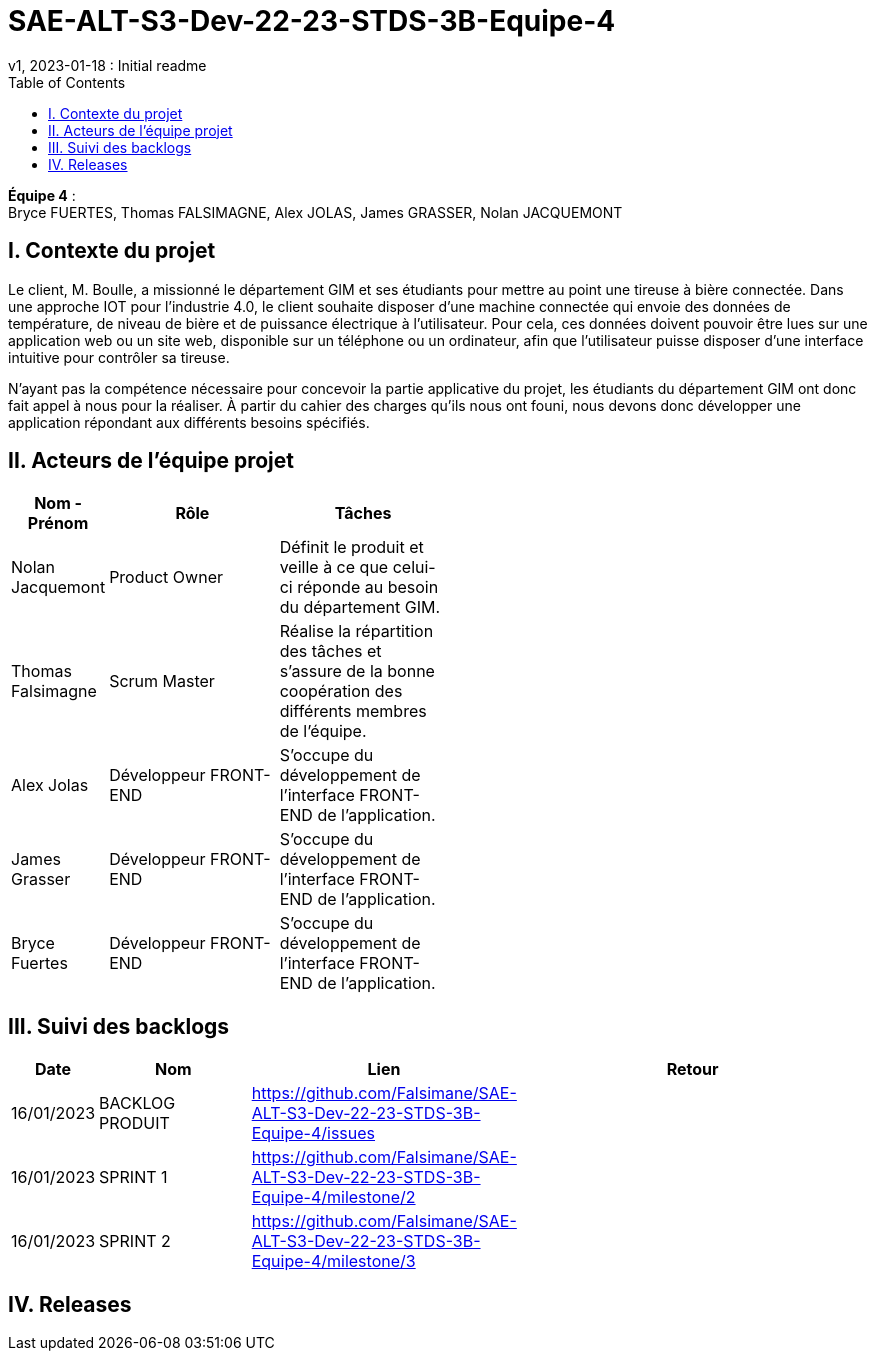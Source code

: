 # SAE-ALT-S3-Dev-22-23-STDS-3B-Equipe-4
v1, 2023-01-18 : Initial readme
:icons: font
:experimental:
:toc:


*Équipe 4* : +
Bryce FUERTES, Thomas FALSIMAGNE, Alex JOLAS, James GRASSER, Nolan JACQUEMONT


== I. Contexte du projet

[.text-justify]
Le client, M. Boulle, a missionné le département GIM et ses étudiants pour mettre au point une tireuse à bière connectée. Dans une approche IOT pour l'industrie 4.0, le client souhaite disposer d'une machine connectée qui envoie des données de température, de niveau de bière et de puissance électrique à l’utilisateur. Pour cela, ces données doivent pouvoir être lues sur une application web ou un site web, disponible sur un téléphone ou un ordinateur, afin que l'utilisateur puisse disposer d'une interface intuitive pour contrôler sa tireuse. +

N'ayant pas la compétence nécessaire pour concevoir la partie applicative du projet, les étudiants du département GIM ont donc fait appel à nous pour la réaliser. À partir du cahier des charges qu'ils nous ont founi, nous devons donc développer une application répondant aux différents besoins spécifiés. 

== II. Acteurs de l'équipe projet 

[cols="1,2,2,5",options=header]
|===
| Nom - Prénom  | Rôle         |  Tâches              |               
| Nolan Jacquemont | Product Owner| Définit le produit et veille à ce que celui-ci réponde au besoin du département GIM.  |
| Thomas Falsimagne | Scrum Master | Réalise la répartition des tâches et s'assure de la bonne coopération des différents membres de l'équipe. |
| Alex Jolas | Développeur FRONT-END | S'occupe du développement de l'interface FRONT-END de l'application. |
| James Grasser | Développeur FRONT-END| S'occupe du développement de l'interface FRONT-END de l'application. |
| Bryce Fuertes | Développeur FRONT-END | S'occupe du développement de l'interface FRONT-END de l'application. |
|===

== III. Suivi des backlogs

[cols="1,2,2,5",options=header]
|===
| Date    | Nom         |  Lien                             | Retour
| 16/01/2023 | BACKLOG PRODUIT| https://github.com/Falsimane/SAE-ALT-S3-Dev-22-23-STDS-3B-Equipe-4/issues | 
| 16/01/2023 | SPRINT 1 | https://github.com/Falsimane/SAE-ALT-S3-Dev-22-23-STDS-3B-Equipe-4/milestone/2 | 
| 16/01/2023 | SPRINT 2 | https://github.com/Falsimane/SAE-ALT-S3-Dev-22-23-STDS-3B-Equipe-4/milestone/3 |
|===


== IV. Releases  




